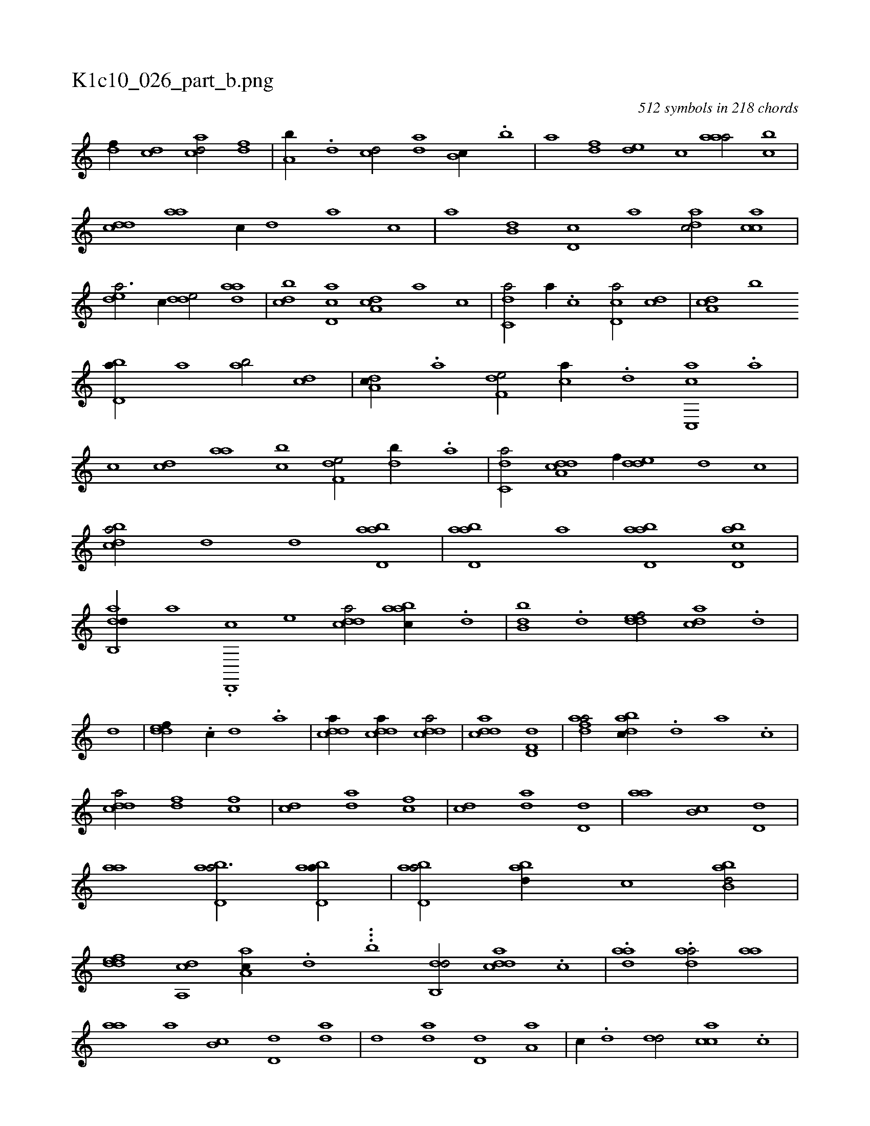 X:1
%
%%titleleft true
%%tabaddflags 0
%%tabrhstyle grid
%
T:K1c10_026_part_b.png
C:512 symbols in 218 chords
L:1/1
K:italiantab
%
[,,,h] [df//] [cd] [acd/] [,df] |\
	[a,b//] .[,d] [,cd/] [,da] [,,b,c//] .[,b] |\
	[,,,a] [,df] [,,de] [,,,c] [,aaa/] [,,bc] |\
	[,,dcd] [,,aa] [,,,,c//] [,,,,d] [,,,a] [,,,c] |\
	[,,a] [,,b,d] [,,d,c] [,,,,a] [,,dac/] [,,cac] |\
	[,,dea3/4] [,,,c//] [,dde/] [,daa] |\
	[,dbc] [,cd,a] [,da,c] [,,,a] [,,,c] |\
	[c,da/] [,a//] .[,c] [cd,a/] [,,,cd] |\
	[,da,c] [b] 
%
[,bd,a//] [,a] [ab/] [cd] |\
	[da,c//] .[a] [f,de/] [,,,ca//] .[d] [c,,ac] .[a] |\
	[c] [,,,cd] [,,aa] [,,bc] [f,de/] [,db//] .[a] |\
	[c,da/] [a,dcd] [,,,,f//] [,dde] [,,,,d] [,,,,c] |\
	[,bdca/] [,,d] [,,d] [abd,a] |\
	[abd,a] [,,,,a] [abd,a] [cbd,a] |\
	[dab,,d//] [,,,,a] .[d,,,c] [,,,,e] [cdda/] [aabc//] .[,d] |\
	[,bb,d] .[,d] [,ddef/] [,,dca] .[,d] |
%
[,,,,,,d] |\
	[,ddef//] .[,c//] [,d] .[a] |\
	[cdda//] [cdda//] [cdda/] |\
	[cdda] [hd,f,d1] |\
	[fdaa/] [dabc//] .[,,d] [,a] .[,c] |\
	[cdda/] [fd] [fc] |\
	[cd] [da] [fc] |\
	[cd] [,,da] [,,d,d] |\
	[,,aa] [,,b,c] [,,d,d] |\
	[,,aa] [abd,a3/4] [abd,a//] |\
	[abd,a/] [abd//] [,,,,c] [abb,d/] |\
	[,ddef] [a,,cd] [,aa,c//] .[,d] ...[,b1] [,db,,d/] [,ddca] .[,c] |\
	.[,daa1] .[,daa/] [,,aa] |
%
[,,aa] [a] [,,b,c] [,,d,d] [,,da] |\
	[,,d] [,,da] [,,d,d] [,a,a] |\
	[,,,c//] .[,,d] [,,dd/] [,acc] .[,c] |\
	[,dda//] .[d] [c] .[a] .[,d/] [fb//] [,a] |\
	[fb/] [fd] [f,d] [d] [,d//] .[f] |\
	[fb/] [hd,a] [,,,a//] [fb] [f,d,d/] |\
	[,a,a] [e,,c//] [c///] .[e] [f,dd/] [,,,,f] |\
	[,,ddf] [,,,cd] [,,ddf] [,,,a//] [,,,c] |\
	[,dddf] [,,,,d] [,,,,f] [,ddd] 
% number of items: 512


